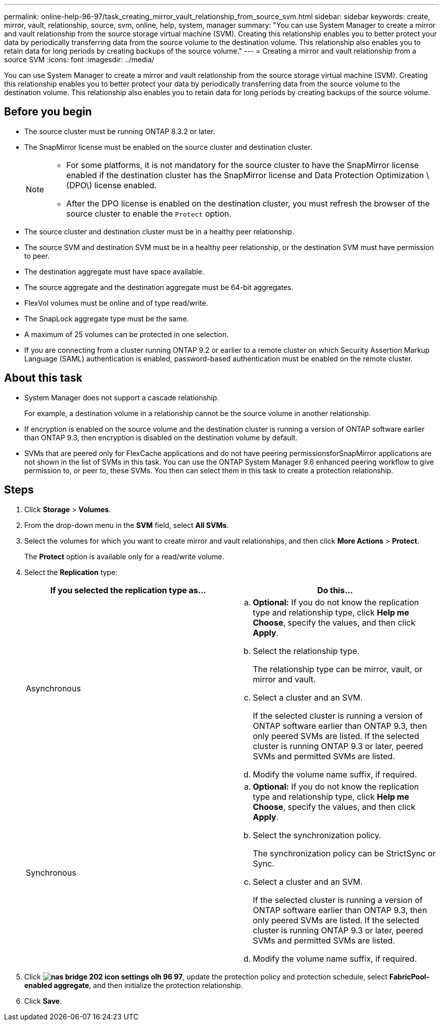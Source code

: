 ---
permalink: online-help-96-97/task_creating_mirror_vault_relationship_from_source_svm.html
sidebar: sidebar
keywords: create, mirror, vault, relationship, source, svm, online, help, system, manager
summary: "You can use System Manager to create a mirror and vault relationship from the source storage virtual machine (SVM). Creating this relationship enables you to better protect your data by periodically transferring data from the source volume to the destination volume. This relationship also enables you to retain data for long periods by creating backups of the source volume."
---
= Creating a mirror and vault relationship from a source SVM
:icons: font
:imagesdir: ../media/

[.lead]
You can use System Manager to create a mirror and vault relationship from the source storage virtual machine (SVM). Creating this relationship enables you to better protect your data by periodically transferring data from the source volume to the destination volume. This relationship also enables you to retain data for long periods by creating backups of the source volume.

== Before you begin

* The source cluster must be running ONTAP 8.3.2 or later.
* The SnapMirror license must be enabled on the source cluster and destination cluster.
+
[NOTE]
====
-   For some platforms, it is not mandatory for the source cluster to have the SnapMirror license enabled if the destination cluster has the SnapMirror license and Data Protection Optimization \(DPO\) license enabled.
-   After the DPO license is enabled on the destination cluster, you must refresh the browser of the source cluster to enable the `Protect` option.
====

* The source cluster and destination cluster must be in a healthy peer relationship.
* The source SVM and destination SVM must be in a healthy peer relationship, or the destination SVM must have permission to peer.
* The destination aggregate must have space available.
* The source aggregate and the destination aggregate must be 64-bit aggregates.
* FlexVol volumes must be online and of type read/write.
* The SnapLock aggregate type must be the same.
* A maximum of 25 volumes can be protected in one selection.
* If you are connecting from a cluster running ONTAP 9.2 or earlier to a remote cluster on which Security Assertion Markup Language (SAML) authentication is enabled, password-based authentication must be enabled on the remote cluster.

== About this task

* System Manager does not support a cascade relationship.
+
For example, a destination volume in a relationship cannot be the source volume in another relationship.

* If encryption is enabled on the source volume and the destination cluster is running a version of ONTAP software earlier than ONTAP 9.3, then encryption is disabled on the destination volume by default.
* SVMs that are peered only for FlexCache applications and do not have peering permissionsforSnapMirror applications are not shown in the list of SVMs in this task. You can use the ONTAP System Manager 9.6 enhanced peering workflow to give permission to, or peer to, these SVMs. You then can select them in this task to create a protection relationship.

== Steps

. Click *Storage* > *Volumes*.
. From the drop-down menu in the *SVM* field, select *All SVMs*.
. Select the volumes for which you want to create mirror and vault relationships, and then click *More Actions* > *Protect*.
+
The *Protect* option is available only for a read/write volume.

. Select the *Replication* type:
+
[options="header"]
|===
| If you selected the replication type as...| Do this...
a|
Asynchronous
a|

 .. *Optional:* If you do not know the replication type and relationship type, click *Help me Choose*, specify the values, and then click *Apply*.
 .. Select the relationship type.
+
The relationship type can be mirror, vault, or mirror and vault.

 .. Select a cluster and an SVM.
+
If the selected cluster is running a version of ONTAP software earlier than ONTAP 9.3, then only peered SVMs are listed. If the selected cluster is running ONTAP 9.3 or later, peered SVMs and permitted SVMs are listed.

 .. Modify the volume name suffix, if required.

a|
Synchronous
a|

 .. *Optional:* If you do not know the replication type and relationship type, click *Help me Choose*, specify the values, and then click *Apply*.
 .. Select the synchronization policy.
+
The synchronization policy can be StrictSync or Sync.

 .. Select a cluster and an SVM.
+
If the selected cluster is running a version of ONTAP software earlier than ONTAP 9.3, then only peered SVMs are listed. If the selected cluster is running ONTAP 9.3 or later, peered SVMs and permitted SVMs are listed.

 .. Modify the volume name suffix, if required.

|===

. Click *image:../media/nas_bridge_202_icon_settings_olh_96_97.gif[]*, update the protection policy and protection schedule, select *FabricPool-enabled aggregate*, and then initialize the protection relationship.
. Click *Save*.
